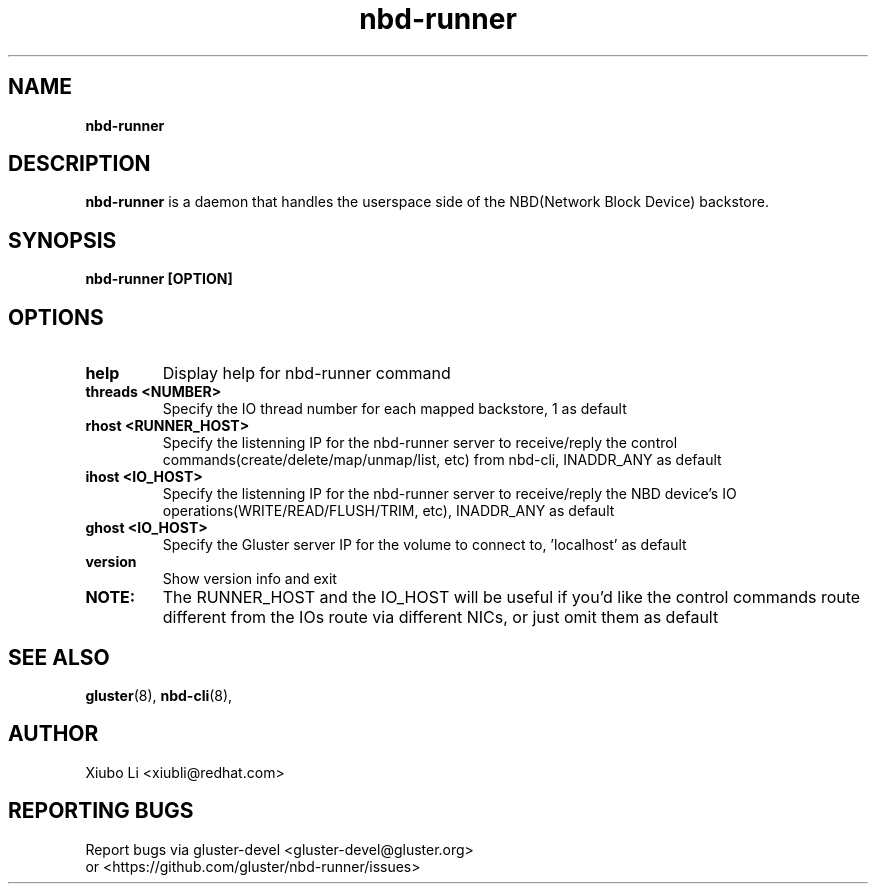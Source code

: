 .TH nbd-runner 8
.SH NAME
.B nbd-runner
.SH DESCRIPTION
.B nbd-runner
is a daemon that handles the userspace side of the NBD(Network Block Device)
backstore.

.SH SYNOPSIS
.B nbd-runner [OPTION]

.SH OPTIONS
.TP
.B help
Display help for nbd-runner command

.TP
.B threads <NUMBER>
Specify the IO thread number for each mapped backstore, 1 as default

.TP
.B rhost <RUNNER_HOST>
Specify the listenning IP for the nbd-runner server to receive/reply the control
commands(create/delete/map/unmap/list, etc) from nbd-cli, INADDR_ANY as default

.TP
.B ihost <IO_HOST>
Specify the listenning IP for the nbd-runner server to receive/reply the NBD device's
IO operations(WRITE/READ/FLUSH/TRIM, etc), INADDR_ANY as default

.TP
.B ghost <IO_HOST>
Specify the Gluster server IP for the volume to connect to, 'localhost' as default

.TP
.B version
Show version info and exit

.TP
.B NOTE:
The RUNNER_HOST and the IO_HOST will be useful if you'd like the control commands
route different from the IOs route via different NICs, or just omit them as default





.SH SEE ALSO
.BR gluster (8),
.BR nbd-cli (8),

.SH AUTHOR
Xiubo Li <xiubli@redhat.com>
.SH REPORTING BUGS
Report bugs via gluster-devel <gluster-devel@gluster.org>
.br
or <https://github.com/gluster/nbd-runner/issues>
